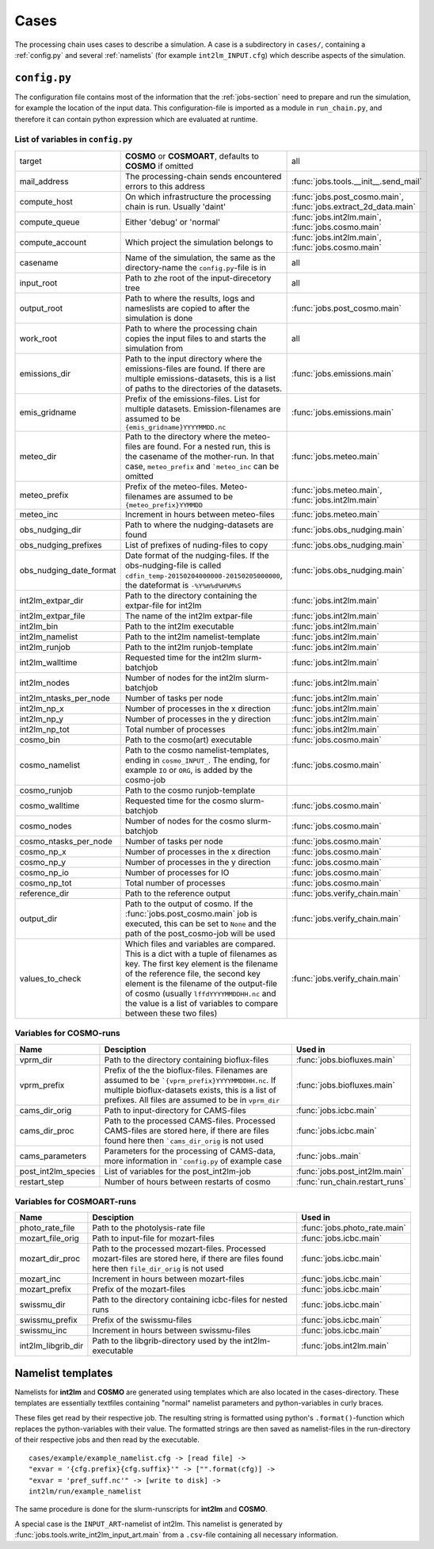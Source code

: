 .. _config-section:

Cases
=====

The processing chain uses cases to describe a simulation. A case is a
subdirectory in ``cases/``, containing a :ref:`config.py` and several
:ref:`namelists` (for example ``int2lm_INPUT.cfg``) which describe
aspects of the simulation.

.. _config.py:

``config.py``
-------------
The configuration file contains most of the information that the :ref:`jobs-section` need to prepare and run the simulation, for example the location of the input data.
This configuration-file is imported as a module in ``run_chain.py``, and therefore
it can contain python expression which are evaluated at runtime.

List of variables in ``config.py``
~~~~~~~~~~~~~~~~~~~~~~~~~~~~~~~~~~~

+-------------------------+----------------------------------------------------------------------------------------------------------------------------------------------------------------------------------------------------------------------------------------------------------------------------------------------------------------------------------+-----------------------------------------------------------------+
| target                  | **COSMO** or **COSMOART**, defaults to **COSMO** if omitted                                                                                                                                                                                                                                                                      | all                                                             | 
+-------------------------+----------------------------------------------------------------------------------------------------------------------------------------------------------------------------------------------------------------------------------------------------------------------------------------------------------------------------------+-----------------------------------------------------------------+
| mail_address            | The processing-chain sends encountered errors to this address                                                                                                                                                                                                                                                                    | :func:`jobs.tools.__init__.send_mail`                           | 
+-------------------------+----------------------------------------------------------------------------------------------------------------------------------------------------------------------------------------------------------------------------------------------------------------------------------------------------------------------------------+-----------------------------------------------------------------+
| compute_host            | On which infrastructure the processing chain is run. Usually 'daint'                                                                                                                                                                                                                                                             | :func:`jobs.post_cosmo.main`, :func:`jobs.extract_2d_data.main` | 
+-------------------------+----------------------------------------------------------------------------------------------------------------------------------------------------------------------------------------------------------------------------------------------------------------------------------------------------------------------------------+-----------------------------------------------------------------+
| compute_queue           | Either 'debug' or 'normal'                                                                                                                                                                                                                                                                                                       | :func:`jobs.int2lm.main`, :func:`jobs.cosmo.main`               | 
+-------------------------+----------------------------------------------------------------------------------------------------------------------------------------------------------------------------------------------------------------------------------------------------------------------------------------------------------------------------------+-----------------------------------------------------------------+
| compute_account         | Which project the simulation belongs to                                                                                                                                                                                                                                                                                          | :func:`jobs.int2lm.main`, :func:`jobs.cosmo.main`               | 
+-------------------------+----------------------------------------------------------------------------------------------------------------------------------------------------------------------------------------------------------------------------------------------------------------------------------------------------------------------------------+-----------------------------------------------------------------+
| casename                | Name of the simulation, the same as the directory-name the ``config.py``-file is in                                                                                                                                                                                                                                              | all                                                             | 
+-------------------------+----------------------------------------------------------------------------------------------------------------------------------------------------------------------------------------------------------------------------------------------------------------------------------------------------------------------------------+-----------------------------------------------------------------+
| input_root              | Path to zhe root of the input-direcetory tree                                                                                                                                                                                                                                                                                    | all                                                             | 
+-------------------------+----------------------------------------------------------------------------------------------------------------------------------------------------------------------------------------------------------------------------------------------------------------------------------------------------------------------------------+-----------------------------------------------------------------+
| output_root             | Path to where the results, logs and nameslists are copied to after the simulation is done                                                                                                                                                                                                                                        | :func:`jobs.post_cosmo.main`                                    | 
+-------------------------+----------------------------------------------------------------------------------------------------------------------------------------------------------------------------------------------------------------------------------------------------------------------------------------------------------------------------------+-----------------------------------------------------------------+
| work_root               | Path to where the processing chain copies the input files to and starts the simulation from                                                                                                                                                                                                                                      | all                                                             | 
+-------------------------+----------------------------------------------------------------------------------------------------------------------------------------------------------------------------------------------------------------------------------------------------------------------------------------------------------------------------------+-----------------------------------------------------------------+
| emissions_dir           | Path to the input directory where the emissions-files are found. If there are multiple emissions-datasets, this is a list of paths to the directories of the datasets.                                                                                                                                                           | :func:`jobs.emissions.main`                                     | 
+-------------------------+----------------------------------------------------------------------------------------------------------------------------------------------------------------------------------------------------------------------------------------------------------------------------------------------------------------------------------+-----------------------------------------------------------------+
| emis_gridname           | Prefix of the emissions-files. List for multiple datasets. Emission-filenames are assumed to be ``{emis_gridname}YYYYMMDD.nc``                                                                                                                                                                                                   | :func:`jobs.emissions.main`                                     | 
+-------------------------+----------------------------------------------------------------------------------------------------------------------------------------------------------------------------------------------------------------------------------------------------------------------------------------------------------------------------------+-----------------------------------------------------------------+
| meteo_dir               | Path to the directory where the meteo-files are found. For a nested run, this is the casename of the mother-run. In that case, ``meteo_prefix`` and ```meteo_inc`` can be omitted                                                                                                                                                | :func:`jobs.meteo.main`                                         | 
+-------------------------+----------------------------------------------------------------------------------------------------------------------------------------------------------------------------------------------------------------------------------------------------------------------------------------------------------------------------------+-----------------------------------------------------------------+
| meteo_prefix            | Prefix of the meteo-files. Meteo-filenames are assumed to be ``{meteo_prefix}YYMMDD``                                                                                                                                                                                                                                            | :func:`jobs.meteo.main`, :func:`jobs.int2lm.main`               | 
+-------------------------+----------------------------------------------------------------------------------------------------------------------------------------------------------------------------------------------------------------------------------------------------------------------------------------------------------------------------------+-----------------------------------------------------------------+
| meteo_inc               | Increment in hours between meteo-files                                                                                                                                                                                                                                                                                           | :func:`jobs.meteo.main`                                         | 
+-------------------------+----------------------------------------------------------------------------------------------------------------------------------------------------------------------------------------------------------------------------------------------------------------------------------------------------------------------------------+-----------------------------------------------------------------+
| obs_nudging_dir         | Path to where the nudging-datasets are found                                                                                                                                                                                                                                                                                     | :func:`jobs.obs_nudging.main`                                   | 
+-------------------------+----------------------------------------------------------------------------------------------------------------------------------------------------------------------------------------------------------------------------------------------------------------------------------------------------------------------------------+-----------------------------------------------------------------+
| obs_nudging_prefixes    | List of prefixes of nuding-files to copy                                                                                                                                                                                                                                                                                         | :func:`jobs.obs_nudging.main`                                   | 
+-------------------------+----------------------------------------------------------------------------------------------------------------------------------------------------------------------------------------------------------------------------------------------------------------------------------------------------------------------------------+-----------------------------------------------------------------+
| obs_nudging_date_format | Date format of the nudging-files. If the obs-nudging-file is called ``cdfin_temp-20150204000000-20150205000000``, the dateformat is ``-%Y%m%d%H%M%S``                                                                                                                                                                            | :func:`jobs.obs_nudging.main`                                   | 
+-------------------------+----------------------------------------------------------------------------------------------------------------------------------------------------------------------------------------------------------------------------------------------------------------------------------------------------------------------------------+-----------------------------------------------------------------+
| int2lm_extpar_dir       | Path to the directory containing the extpar-file for int2lm                                                                                                                                                                                                                                                                      | :func:`jobs.int2lm.main`                                        | 
+-------------------------+----------------------------------------------------------------------------------------------------------------------------------------------------------------------------------------------------------------------------------------------------------------------------------------------------------------------------------+-----------------------------------------------------------------+
| int2lm_extpar_file      | The name of the int2lm extpar-file                                                                                                                                                                                                                                                                                               | :func:`jobs.int2lm.main`                                        | 
+-------------------------+----------------------------------------------------------------------------------------------------------------------------------------------------------------------------------------------------------------------------------------------------------------------------------------------------------------------------------+-----------------------------------------------------------------+
| int2lm_bin              | Path to the int2lm executable                                                                                                                                                                                                                                                                                                    | :func:`jobs.int2lm.main`                                        | 
+-------------------------+----------------------------------------------------------------------------------------------------------------------------------------------------------------------------------------------------------------------------------------------------------------------------------------------------------------------------------+-----------------------------------------------------------------+
| int2lm_namelist         | Path to the int2lm namelist-template                                                                                                                                                                                                                                                                                             | :func:`jobs.int2lm.main`                                        | 
+-------------------------+----------------------------------------------------------------------------------------------------------------------------------------------------------------------------------------------------------------------------------------------------------------------------------------------------------------------------------+-----------------------------------------------------------------+
| int2lm_runjob           | Path to the int2lm runjob-template                                                                                                                                                                                                                                                                                               | :func:`jobs.int2lm.main`                                        | 
+-------------------------+----------------------------------------------------------------------------------------------------------------------------------------------------------------------------------------------------------------------------------------------------------------------------------------------------------------------------------+-----------------------------------------------------------------+
| int2lm_walltime         | Requested time for the int2lm slurm-batchjob                                                                                                                                                                                                                                                                                     | :func:`jobs.int2lm.main`                                        | 
+-------------------------+----------------------------------------------------------------------------------------------------------------------------------------------------------------------------------------------------------------------------------------------------------------------------------------------------------------------------------+-----------------------------------------------------------------+
| int2lm_nodes            | Number of nodes for the int2lm slurm-batchjob                                                                                                                                                                                                                                                                                    | :func:`jobs.int2lm.main`                                        | 
+-------------------------+----------------------------------------------------------------------------------------------------------------------------------------------------------------------------------------------------------------------------------------------------------------------------------------------------------------------------------+-----------------------------------------------------------------+
| int2lm_ntasks_per_node  | Number of tasks per node                                                                                                                                                                                                                                                                                                         | :func:`jobs.int2lm.main`                                        | 
+-------------------------+----------------------------------------------------------------------------------------------------------------------------------------------------------------------------------------------------------------------------------------------------------------------------------------------------------------------------------+-----------------------------------------------------------------+
| int2lm_np_x             | Number of processes in the x direction                                                                                                                                                                                                                                                                                           | :func:`jobs.int2lm.main`                                        | 
+-------------------------+----------------------------------------------------------------------------------------------------------------------------------------------------------------------------------------------------------------------------------------------------------------------------------------------------------------------------------+-----------------------------------------------------------------+
| int2lm_np_y             | Number of processes in the y direction                                                                                                                                                                                                                                                                                           | :func:`jobs.int2lm.main`                                        | 
+-------------------------+----------------------------------------------------------------------------------------------------------------------------------------------------------------------------------------------------------------------------------------------------------------------------------------------------------------------------------+-----------------------------------------------------------------+
| int2lm_np_tot           | Total number of processes                                                                                                                                                                                                                                                                                                        | :func:`jobs.int2lm.main`                                        | 
+-------------------------+----------------------------------------------------------------------------------------------------------------------------------------------------------------------------------------------------------------------------------------------------------------------------------------------------------------------------------+-----------------------------------------------------------------+
| cosmo_bin               | Path to the cosmo(art) executable                                                                                                                                                                                                                                                                                                | :func:`jobs.cosmo.main`                                         | 
+-------------------------+----------------------------------------------------------------------------------------------------------------------------------------------------------------------------------------------------------------------------------------------------------------------------------------------------------------------------------+-----------------------------------------------------------------+
| cosmo_namelist          | Path to the cosmo namelist-templates, ending in ``cosmo_INPUT_``. The ending, for example ``IO`` or ``ORG``, is added by the cosmo-job                                                                                                                                                                                           | :func:`jobs.cosmo.main`                                         | 
+-------------------------+----------------------------------------------------------------------------------------------------------------------------------------------------------------------------------------------------------------------------------------------------------------------------------------------------------------------------------+-----------------------------------------------------------------+
| cosmo_runjob            | Path to the cosmo runjob-template                                                                                                                                                                                                                                                                                                |                                                                 | 
+-------------------------+----------------------------------------------------------------------------------------------------------------------------------------------------------------------------------------------------------------------------------------------------------------------------------------------------------------------------------+-----------------------------------------------------------------+
| cosmo_walltime          | Requested time for the cosmo slurm-batchjob                                                                                                                                                                                                                                                                                      | :func:`jobs.cosmo.main`                                         | 
+-------------------------+----------------------------------------------------------------------------------------------------------------------------------------------------------------------------------------------------------------------------------------------------------------------------------------------------------------------------------+-----------------------------------------------------------------+
| cosmo_nodes             | Number of nodes for the cosmo slurm-batchjob                                                                                                                                                                                                                                                                                     | :func:`jobs.cosmo.main`                                         | 
+-------------------------+----------------------------------------------------------------------------------------------------------------------------------------------------------------------------------------------------------------------------------------------------------------------------------------------------------------------------------+-----------------------------------------------------------------+
| cosmo_ntasks_per_node   | Number of tasks per node                                                                                                                                                                                                                                                                                                         | :func:`jobs.cosmo.main`                                         | 
+-------------------------+----------------------------------------------------------------------------------------------------------------------------------------------------------------------------------------------------------------------------------------------------------------------------------------------------------------------------------+-----------------------------------------------------------------+
| cosmo_np_x              | Number of processes in the x direction                                                                                                                                                                                                                                                                                           | :func:`jobs.cosmo.main`                                         | 
+-------------------------+----------------------------------------------------------------------------------------------------------------------------------------------------------------------------------------------------------------------------------------------------------------------------------------------------------------------------------+-----------------------------------------------------------------+
| cosmo_np_y              | Number of processes in the y direction                                                                                                                                                                                                                                                                                           | :func:`jobs.cosmo.main`                                         | 
+-------------------------+----------------------------------------------------------------------------------------------------------------------------------------------------------------------------------------------------------------------------------------------------------------------------------------------------------------------------------+-----------------------------------------------------------------+
| cosmo_np_io             | Number of processes for IO                                                                                                                                                                                                                                                                                                       | :func:`jobs.cosmo.main`                                         | 
+-------------------------+----------------------------------------------------------------------------------------------------------------------------------------------------------------------------------------------------------------------------------------------------------------------------------------------------------------------------------+-----------------------------------------------------------------+
| cosmo_np_tot            | Total number of processes                                                                                                                                                                                                                                                                                                        | :func:`jobs.cosmo.main`                                         | 
+-------------------------+----------------------------------------------------------------------------------------------------------------------------------------------------------------------------------------------------------------------------------------------------------------------------------------------------------------------------------+-----------------------------------------------------------------+
| reference_dir           | Path to the reference output                                                                                                                                                                                                                                                                                                     | :func:`jobs.verify_chain.main`                                  | 
+-------------------------+----------------------------------------------------------------------------------------------------------------------------------------------------------------------------------------------------------------------------------------------------------------------------------------------------------------------------------+-----------------------------------------------------------------+
| output_dir              | Path to the output of cosmo. If the :func:`jobs.post_cosmo.main` job is executed, this can be set to ``None`` and the path of the post_cosmo-job will be used                                                                                                                                                                    | :func:`jobs.verify_chain.main`                                  | 
+-------------------------+----------------------------------------------------------------------------------------------------------------------------------------------------------------------------------------------------------------------------------------------------------------------------------------------------------------------------------+-----------------------------------------------------------------+
| values_to_check         | Which files and variables are compared. This is a dict with a tuple of filenames as key. The first key element is the filename of the reference file, the second key element is the filename of the output-file of cosmo (usually ``lffdYYYYMMDDHH.nc`` and the value is a list of variables to compare between these two files) | :func:`jobs.verify_chain.main`                                  | 
+-------------------------+----------------------------------------------------------------------------------------------------------------------------------------------------------------------------------------------------------------------------------------------------------------------------------------------------------------------------------+-----------------------------------------------------------------+

Variables for **COSMO**-runs
~~~~~~~~~~~~~~~~~~~~~~~~~~~~

+---------------------+------------------------------------------------------------------------------------------------------------------------------------------------------------------------------------------------------------+--------------------------------+
| **Name**            | **Desciption**                                                                                                                                                                                             | **Used in**                    | 
+---------------------+------------------------------------------------------------------------------------------------------------------------------------------------------------------------------------------------------------+--------------------------------+
| vprm_dir            | Path to the directory containing bioflux-files                                                                                                                                                             | :func:`jobs.biofluxes.main`    | 
+---------------------+------------------------------------------------------------------------------------------------------------------------------------------------------------------------------------------------------------+--------------------------------+
| vprm_prefix         | Prefix of the the bioflux-files. Filenames are assumed to be ```{vprm_prefix}YYYYMMDDHH.nc``. If multiple bioflux-datasets exists, this is a list of prefixes. All files are assumed to be in ``vprm_dir`` | :func:`jobs.biofluxes.main`    | 
+---------------------+------------------------------------------------------------------------------------------------------------------------------------------------------------------------------------------------------------+--------------------------------+
| cams_dir_orig       | Path to input-directory for CAMS-files                                                                                                                                                                     | :func:`jobs.icbc.main`         | 
+---------------------+------------------------------------------------------------------------------------------------------------------------------------------------------------------------------------------------------------+--------------------------------+
| cams_dir_proc       | Path to the processed CAMS-files. Processed CAMS-files are stored here, if there are files found here then ```cams_dir_orig`` is not used                                                                  | :func:`jobs.icbc.main`         | 
+---------------------+------------------------------------------------------------------------------------------------------------------------------------------------------------------------------------------------------------+--------------------------------+
| cams_parameters     | Parameters for the processing of CAMS-data, more information in ```config.py`` of example case                                                                                                             | :func:`jobs..main`             | 
+---------------------+------------------------------------------------------------------------------------------------------------------------------------------------------------------------------------------------------------+--------------------------------+
| post_int2lm_species | List of variables for the post_int2lm-job                                                                                                                                                                  | :func:`jobs.post_int2lm.main`  | 
+---------------------+------------------------------------------------------------------------------------------------------------------------------------------------------------------------------------------------------------+--------------------------------+
| restart_step        | Number of hours between restarts of cosmo                                                                                                                                                                  | :func:`run_chain.restart_runs` | 
+---------------------+------------------------------------------------------------------------------------------------------------------------------------------------------------------------------------------------------------+--------------------------------+

Variables for **COSMOART**-runs
~~~~~~~~~~~~~~~~~~~~~~~~~~~~~~~

+--------------------+----------------------------------------------------------------------------------------------------------------------------------------------+------------------------------+
| **Name**           | **Desciption**                                                                                                                               | **Used in**                  | 
+--------------------+----------------------------------------------------------------------------------------------------------------------------------------------+------------------------------+
| photo_rate_file    | Path to the photolysis-rate file                                                                                                             | :func:`jobs.photo_rate.main` | 
+--------------------+----------------------------------------------------------------------------------------------------------------------------------------------+------------------------------+
| mozart_file_orig   | Path to input-file for mozart-files                                                                                                          | :func:`jobs.icbc.main`       | 
+--------------------+----------------------------------------------------------------------------------------------------------------------------------------------+------------------------------+
| mozart_dir_proc    | Path to the processed mozart-files. Processed mozart-files are stored here, if there are files found here then ``file_dir_orig`` is not used | :func:`jobs.icbc.main`       | 
+--------------------+----------------------------------------------------------------------------------------------------------------------------------------------+------------------------------+
| mozart_inc         | Increment in hours between mozart-files                                                                                                      | :func:`jobs.icbc.main`       | 
+--------------------+----------------------------------------------------------------------------------------------------------------------------------------------+------------------------------+
| mozart_prefix      | Prefix of the mozart-files                                                                                                                   | :func:`jobs.icbc.main`       | 
+--------------------+----------------------------------------------------------------------------------------------------------------------------------------------+------------------------------+
| swissmu_dir        | Path to the directory containing icbc-files for nested runs                                                                                  | :func:`jobs.icbc.main`       | 
+--------------------+----------------------------------------------------------------------------------------------------------------------------------------------+------------------------------+
| swissmu_prefix     | Prefix of the swissmu-files                                                                                                                  | :func:`jobs.icbc.main`       | 
+--------------------+----------------------------------------------------------------------------------------------------------------------------------------------+------------------------------+
| swissmu_inc        | Increment in hours between swissmu-files                                                                                                     | :func:`jobs.icbc.main`       | 
+--------------------+----------------------------------------------------------------------------------------------------------------------------------------------+------------------------------+
| int2lm_libgrib_dir | Path to the libgrib-directory used by the int2lm-executable                                                                                  | :func:`jobs.int2lm.main`     | 
+--------------------+----------------------------------------------------------------------------------------------------------------------------------------------+------------------------------+

.. _namelists:

Namelist templates
------------------

Namelists for **int2lm** and **COSMO** are generated using templates which are also located in
the cases-directory. These templates are essentially textfiles containing "normal" namelist
parameters and python-variables in curly braces.

These files get read by their respective job.
The resulting string is formatted using python's ``.format()``-function which replaces the
python-variables with their value. The formatted strings are then saved as namelist-files in the
run-directory of their respective jobs and then read by the executable. ::

  cases/example/example_namelist.cfg -> [read file] ->
  "exvar = '{cfg.prefix}{cfg.suffix}'" -> ["".format(cfg)] ->
  "exvar = 'pref_suff.nc'" -> [write to disk] ->
  int2lm/run/example_namelist

The same procedure is done for the slurm-runscripts for **int2lm** and **COSMO**.

A special case is the ``INPUT_ART``-namelist of int2lm. This namelist is generated by :func:`jobs.tools.write_int2lm_input_art.main` from a ``.csv``-file containing all necessary information.
